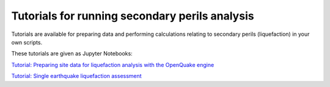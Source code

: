 Tutorials for running secondary perils analysis
===============================================

Tutorials are available for preparing data and performing calculations
relating to secondary perils (liquefaction) in your own scripts.

These tutorials are given as Jupyter Notebooks:

`Tutorial: Preparing site data for liquefaction analysis with the OpenQuake engine <https://github.com/gem/oq-engine/blob/master/doc/manual/sep/liq_site_prep.ipynb>`_

`Tutorial: Single earthquake liquefaction assessment <https://github.com/gem/oq-engine/blob/master/doc/manual/sep/liquefaction_analysis.ipynb>`_
